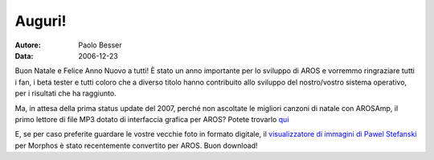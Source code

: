 =======
Auguri!
=======

:Autore:   Paolo Besser
:Data:     2006-12-23

Buon Natale e Felice Anno Nuovo a tutti! È stato un anno importante 
per lo sviluppo di AROS e vorremmo ringraziare tutti i fan, i beta 
tester e tutti coloro che a diverso titolo hanno contribuito allo 
sviluppo del nostro/vostro sistema operativo, per i risultati che ha 
raggiunto.

Ma, in attesa della prima status update del 2007, perché non ascoltate 
le migliori canzoni di natale con AROSAmp, il primo lettore di file MP3 
dotato di interfaccia grafica per AROS? Potete trovarlo `qui`__

E, se per caso preferite guardare le vostre vecchie foto in formato 
digitale, il `visualizzatore di immagini di Pawel Stefanski`__ per Morphos è stato recentemente convertito per AROS. Buon download!

__ https://archives.arosworld.org/index.php?function=browse&cat=audio
__ https://archives.arosworld.org/index.php?function=browse&cat=graphics/viewer
